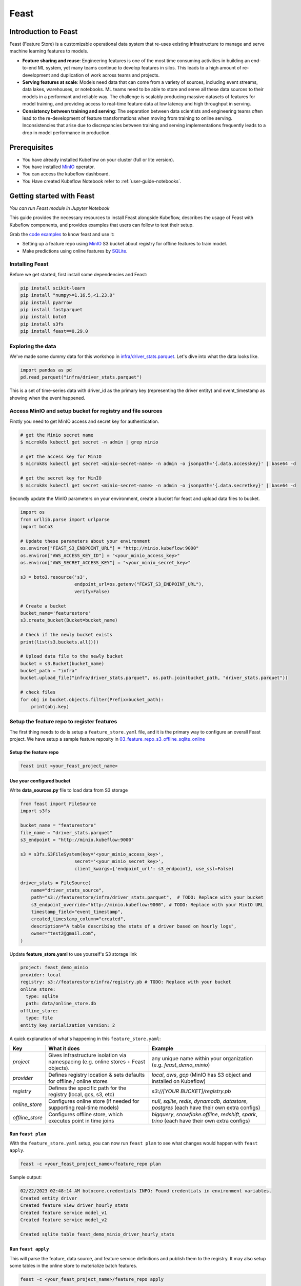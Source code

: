 =====
Feast
=====


Introduction to Feast
=====================

Feast (Feature Store) is a customizable operational data system that re-uses existing infrastructure to manage and serve machine learning features to models.

* **Feature sharing and reuse**: Engineering features is one of the most time consuming activities in building an end-to-end ML system, yet many teams continue to develop features in silos. This leads to a high amount of re-development and duplication of work across teams and projects.

* **Serving features at scale**: Models need data that can come from a variety of sources, including event streams, data lakes, warehouses, or notebooks. ML teams need to be able to store and serve all these data sources to their models in a performant and reliable way. The challenge is scalably producing massive datasets of features for model training, and providing access to real-time feature data at low latency and high throughput in serving.

* **Consistency between training and serving**: The separation between data scientists and engineering teams often lead to the re-development of feature transformations when moving from training to online serving. Inconsistencies that arise due to discrepancies between training and serving implementations frequently leads to a drop in model performance in production.


Prerequisites
=============

* You have already installed Kubeflow on your cluster (full or lite version).

* You have installed `MinIO <https://min.io/docs/minio/kubernetes/upstream/index.html>`_  operator.

* You can access the kubeflow dashboard.

* You Have created Kubeflow Notebook refer to :ref:`user-guide-notebooks`.


Getting started with Feast
==========================

*You can run Feast module in Jupyter Notebook*

This guide provides the necessary resources to install Feast alongside Kubeflow, describes the usage of Feast with Kubeflow components, and provides examples that users can follow to test their setup.

Grab the `code examples <https://github.com/AmyHoney/feast-example/blob/master/03_feature_repo_s3_offline_sqlite_online/s3_online_explore_date.ipynb>`_ to know feast and use it: 

* Setting up a feature repo using `MinIO <https://min.io/docs/minio/kubernetes/upstream/index.html>`_ S3 bucket about registry for offline features to train model.

* Make predictions using online features by `SQLite <https://docs.feast.dev/reference/online-stores/sqlite>`_.


----------------
Installing Feast
----------------

Before we get started, first install some dependencies and Feast:

.. code-block:: shell

    pip install scikit-learn
    pip install "numpy>=1.16.5,<1.23.0"
    pip install pyarrow
    pip install fastparquet
    pip install boto3
    pip install s3fs
    pip install feast==0.29.0


------------------
Exploring the data
------------------

We've made some dummy data for this workshop in `infra/driver_stats.parquet <https://github.com/AmyHoney/feast-example/blob/master/01_feature_repo_local/infra/driver_stats.parquet>`_. Let's dive into what the data looks like.

.. code-block:: shell

    import pandas as pd
    pd.read_parquet("infra/driver_stats.parquet")


.. image:: ../_static/user-guide-feast-data.png

This is a set of time-series data with driver_id as the primary key (representing the driver entity) and event_timestamp as showing when the event happened.

-----------------------------------------------------------
Access MinIO and setup bucket for registry and file sources
-----------------------------------------------------------

Firstly you need to get MinIO access and secret key for authentication.

.. code-block:: shell

    # get the Minio secret name
    $ microk8s kubectl get secret -n admin | grep minio

    # get the access key for MinIO
    $ microk8s kubectl get secret <minio-secret-name> -n admin -o jsonpath='{.data.accesskey}' | base64 -d

    # get the secret key for MinIO
    $ microk8s kubectl get secret <minio-secret-name> -n admin -o jsonpath='{.data.secretkey}' | base64 -d

Secondly update the MinIO parameters on your environment, create a bucket for feast and upload data files to bucket.

.. code-block:: shell

    import os
    from urllib.parse import urlparse
    import boto3

    # Update these parameters about your environment
    os.environ["FEAST_S3_ENDPOINT_URL"] = "http://minio.kubeflow:9000"
    os.environ["AWS_ACCESS_KEY_ID"] = "<your_minio_access_key>"
    os.environ["AWS_SECRET_ACCESS_KEY"] = "<your_minio_secret_key>"

    s3 = boto3.resource('s3',
                        endpoint_url=os.getenv("FEAST_S3_ENDPOINT_URL"),
                        verify=False)

    # Create a bucket
    bucket_name='featurestore'
    s3.create_bucket(Bucket=bucket_name)

    # Check if the newly bucket exists
    print(list(s3.buckets.all()))

    # Upload data file to the newly bucket
    bucket = s3.Bucket(bucket_name)
    bucket_path = "infra"
    bucket.upload_file("infra/driver_stats.parquet", os.path.join(bucket_path, "driver_stats.parquet"))

    # check files
    for obj in bucket.objects.filter(Prefix=bucket_path):
        print(obj.key)

-------------------------------------------
Setup the feature repo to register features
-------------------------------------------

The first thing needs to do is setup a ``feature_store.yaml`` file, and it is the primary way to configure an overall Feast project. We have setup a sample feature reposity in `03_feature_repo_s3_offline_sqlite_online <https://github.com/AmyHoney/feast-example/tree/master/03_feature_repo_s3_offline_sqlite_online>`_

^^^^^^^^^^^^^^^^^^^^^^
Setup the feature repo
^^^^^^^^^^^^^^^^^^^^^^

.. code-block:: shell

    feast init <your_feast_project_name>
  

^^^^^^^^^^^^^^^^^^^^^^^^^^
Use your configured bucket
^^^^^^^^^^^^^^^^^^^^^^^^^^

Write **data_sources.py** file to load data from S3 storage

.. code-block:: shell

    from feast import FileSource
    import s3fs

    bucket_name = "featurestore"
    file_name = "driver_stats.parquet"
    s3_endpoint = "http://minio.kubeflow:9000"

    s3 = s3fs.S3FileSystem(key='<your_minio_access_key>',
                        secret='<your_minio_secret_key>',
                        client_kwargs={'endpoint_url': s3_endpoint}, use_ssl=False)

    driver_stats = FileSource(
        name="driver_stats_source",
        path="s3://featurestore/infra/driver_stats.parquet",  # TODO: Replace with your bucket
        s3_endpoint_override="http://minio.kubeflow:9000", # TODO: Replace with your MinIO URL
        timestamp_field="event_timestamp",
        created_timestamp_column="created",
        description="A table describing the stats of a driver based on hourly logs",
        owner="test2@gmail.com",
    )

Update **feature_store.yaml** to use yourself's S3 storage link

.. code-block:: shell

  project: feast_demo_minio
  provider: local
  registry: s3://featurestore/infra/registry.pb # TODO: Replace with your bucket
  online_store:
    type: sqlite
    path: data/online_store.db
  offline_store:
    type: file
  entity_key_serialization_version: 2


A quick explanation of what's happening in this ``feature_store.yaml``:

================== =====================================================================================  ========================================================================================================
    Key              What it does                                                                          Example                                                                                                  
================== =====================================================================================  ========================================================================================================
`project`          Gives infrastructure isolation via namespacing (e.g. online stores + Feast objects).   any unique name within your organization (e.g. `feast_demo_minio`)                                         
`provider`         Defines registry location & sets defaults for offline / online stores                  `local`, `aws`, `gcp` (MinIO has S3 object and installed on Kubeflow)
`registry`         Defines the specific path for the registry (local, gcs, s3, etc)                       `s3://[YOUR BUCKET]/registry.pb`                                                                         
`online_store`     Configures online store (if needed for supporting real-time models)                    `null`, `sqlite`, `redis`, `dynamodb`, `datastore`, `postgres` (each have their own extra configs)        
`offline_store`    Configures offline store, which executes point in time joins                           `bigquery`, `snowflake.offline`,  `redshift`, `spark`, `trino`  (each have their own extra configs)      
================== =====================================================================================  ========================================================================================================


^^^^^^^^^^^^^^^^^^^
Run ``feast plan``
^^^^^^^^^^^^^^^^^^^

With the ``feature_store.yaml`` setup, you can now run ``feast plan`` to see what changes would happen with ``feast apply``.

.. code-block:: shell

    feast -c <your_feast_project_name>/feature_repo plan

Sample output:

.. code-block:: shell

    02/22/2023 02:48:14 AM botocore.credentials INFO: Found credentials in environment variables.
    Created entity driver
    Created feature view driver_hourly_stats
    Created feature service model_v1
    Created feature service model_v2

    Created sqlite table feast_demo_minio_driver_hourly_stats

^^^^^^^^^^^^^^^^^^^^
Run ``feast apply``
^^^^^^^^^^^^^^^^^^^^

This will parse the feature, data source, and feature service definitions and publish them to the registry. It may also setup some tables in the online store to materialize batch features.

.. code-block:: shell

    feast -c <your_feast_project_name>/feature_repo apply

    # output
    02/22/2023 02:48:14 AM botocore.credentials INFO: Found credentials in environment variables.
    Created entity driver
    Created feature view driver_hourly_stats
    Created feature service model_v1
    Created feature service model_v2

    Deploying infrastructure for feast_demo_minio_driver_hourly_stats


^^^^^^^^^^^^^^^^^^^^^^^^^^^^^^
Verify features are registered
^^^^^^^^^^^^^^^^^^^^^^^^^^^^^^

You can now run Feast CLI commands to verify Feast knows about your features and data sources.

.. code-block:: shell

    feast -c <your_feast_project_name>/feature_repo feature-views list

    # output
    02/22/2023 02:48:43 AM botocore.credentials INFO: Found credentials in environment variables.
    NAME                 ENTITIES    TYPE
    driver_hourly_stats  {'driver'}  FeatureView


---------------------------------------------
Fetch offline features from S3 to train model
---------------------------------------------

``get_historical_features`` is an API by which you can retrieve features (by referencing features directly or via feature services). It will under the hood manage point-in-time joins and avoid data leakage to generate training datasets.

Fetch feature from `driver_orders.csv <https://github.com/AmyHoney/feast-example/blob/master/03_feature_repo_s3_offline_sqlite_online/driver_orders.csv>`_ data using ``get_historical_features`` API to train model.

.. code-block:: shell

  import feast
  from joblib import dump
  import pandas as pd
  from sklearn.linear_model import LinearRegression

  # Load driver order data, when orders give to entity_df, it shows 0 entries  
  orders = pd.read_csv("driver_orders.csv", sep="\t")
  orders["event_timestamp"] = pd.to_datetime(orders["event_timestamp"])
  print(orders)

  # Connect to your feature store provider
  store = FeatureStore(repo_path="./feature_repo_minio_online")

  # Because we're using the default FileOfflineStore, this executes on your machine
  training_df = store.get_historical_features(
      entity_df=orders, 
      features=store.get_feature_service("model_v2"),
  ).to_df()

  print("----- Feature schema -----\n")
  print(training_df.info())

  print()
  print("----- Example features -----\n")
  print(training_df.head())

  # Train model
  target = "trip_completed"

  reg = LinearRegression()
  train_X = training_df[training_df.columns.drop(target).drop("event_timestamp")]
  train_Y = training_df.loc[:, target]
  reg.fit(train_X[sorted(train_X)], train_Y)

  # Save model
  dump(reg, "driver_model.bin")

The output is like this, and the trained model file "driver_model.bin" is save as the current directory.

.. code-block:: shell

              event_timestamp  driver_id  trip_completed
  0 2021-04-16 20:29:28+00:00       1001               1
  1 2021-04-17 04:29:28+00:00       1002               0
  2 2021-04-17 12:29:28+00:00       1003               0
  3 2021-04-17 20:29:28+00:00       1001               1
  4 2021-04-18 04:29:28+00:00       1002               0
  5 2021-04-18 12:29:28+00:00       1003               0
  6 2021-04-18 20:29:28+00:00       1001               1
  7 2021-04-19 04:29:28+00:00       1002               0
  8 2021-04-19 12:29:28+00:00       1003               0
  9 2021-04-19 20:29:28+00:00       1004               1
  ----- Feature schema -----

  <class 'pandas.core.frame.DataFrame'>
  RangeIndex: 10 entries, 0 to 9
  Data columns (total 5 columns):
  #   Column           Non-Null Count  Dtype              
  ---  ------           --------------  -----              
  0   event_timestamp  10 non-null     datetime64[ns, UTC]
  1   driver_id        10 non-null     int64              
  2   trip_completed   10 non-null     int64              
  3   conv_rate        10 non-null     float32            
  4   acc_rate         10 non-null     float32            
  dtypes: datetime64[ns, UTC](1), float32(2), int64(2)
  memory usage: 448.0 bytes
  None

  ----- Example features -----

              event_timestamp  driver_id  trip_completed  conv_rate  acc_rate
  0 2021-04-16 20:29:28+00:00       1001               1   0.521149  0.751659
  1 2021-04-17 04:29:28+00:00       1002               0   0.089014  0.212637
  2 2021-04-17 12:29:28+00:00       1003               0   0.188855  0.344736
  3 2021-04-17 20:29:28+00:00       1001               1   0.521149  0.751659
  4 2021-04-18 04:29:28+00:00       1002               0   0.089014  0.212637

  ['driver_model.bin']


--------------------------------------------
Fetch online features from SQLite to predict
--------------------------------------------

First we materialize features (which generate the latest values for each entity key from batch sources) into the online store (sqlite).

.. code-block:: shell

    feast -c <your_feast_project_name>/materialize-incremental $(date +%Y-%m-%d)

Now we can retrieve these materialized features from SQLite by directly using the SDK, load the trained model file before, to make prediction.

.. code-block:: shell

  import pandas as pd
  import feast
  from joblib import load


  class DriverRankingModel:
      def __init__(self):
          # Load model
          self.model = load("driver_model.bin")

          # Set up feature store
          self.fs = feast.FeatureStore(repo_path="./feature_repo_minio_online")

      def predict(self, driver_ids):
          # Read features from Feast
          driver_features = self.fs.get_online_features(
              entity_rows=[{"driver_id": driver_id} for driver_id in driver_ids],
              features=[
                  "driver_hourly_stats:conv_rate",
                  "driver_hourly_stats:acc_rate",
              ],
          )
          df = pd.DataFrame.from_dict(driver_features.to_dict())

          # Make prediction
          df["prediction"] = self.model.predict(df[sorted(df)])

          # Choose best driver
          best_driver_id = df["driver_id"].iloc[df["prediction"].argmax()]

          # return best driver
          return best_driver_id
     
  def make_drivers_prediction():
      drivers = [1001, 1002, 1003, 1004]
      model = DriverRankingModel()
      best_driver = model.predict(drivers)
      print(f"Prediction for best driver id: {best_driver}")
      
  make_drivers_prediction() 

The result output is ``Prediction for best driver id: 1003``

.. seealso::

    `Feast quickstart <https://docs.feast.dev/getting-started/quickstart>`__

    `Feature Store on Kubeflow <https://www.kubeflow.org/docs/external-add-ons/feature-store/>`__

    `Workshop: Learning Feast <https://github.com/feast-dev/feast-workshop>`__

    `Feast Driver Ranking Example <https://github.com/juskuz/feast-driver-ranking-demo-aitech>`__
